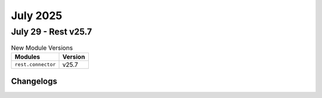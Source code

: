 July 2025
==========

July 29 - Rest v25.7 
------------------------



.. csv-table:: New Module Versions
    :header: "Modules", "Version"

    ``rest.connector``, v25.7 




Changelogs
^^^^^^^^^^
